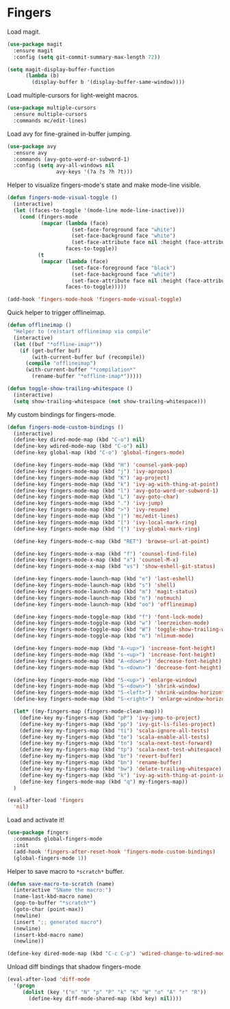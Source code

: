 * Fingers

  Load magit.

  #+begin_src emacs-lisp
    (use-package magit
      :ensure magit
      :config (setq git-commit-summary-max-length 72))

    (setq magit-display-buffer-function
          (lambda (b)
            (display-buffer b '(display-buffer-same-window))))
  #+end_src

  Load multiple-cursors for light-weight macros.

  #+begin_src emacs-lisp
    (use-package multiple-cursors
      :ensure multiple-cursors
      :commands mc/edit-lines)
  #+end_src

  Load avy for fine-grained in-buffer jumping.

  #+begin_src emacs-lisp
    (use-package avy
      :ensure avy
      :commands (avy-goto-word-or-subword-1)
      :config (setq avy-all-windows nil
                    avy-keys '(?a ?s ?h ?t)))
  #+end_src

  Helper to visualize fingers-mode's state and make mode-line visible.

  #+begin_src emacs-lisp
    (defun fingers-mode-visual-toggle ()
      (interactive)
      (let ((faces-to-toggle '(mode-line mode-line-inactive)))
        (cond (fingers-mode
               (mapcar (lambda (face)
                         (set-face-foreground face "white")
                         (set-face-background face "white")
                         (set-face-attribute face nil :height (face-attribute 'default :height)))
                       faces-to-toggle))
              (t
               (mapcar (lambda (face)
                         (set-face-foreground face "black")
                         (set-face-background face "white")
                         (set-face-attribute face nil :height (face-attribute 'default :height)))
                       faces-to-toggle)))))

    (add-hook 'fingers-mode-hook 'fingers-mode-visual-toggle)
  #+end_src

  Quick helper to trigger offlineimap.

  #+begin_src emacs-lisp
    (defun offlineimap ()
      "Helper to (re)start offlineimap via compile"
      (interactive)
      (let ((buf "*offline-imap*"))
        (if (get-buffer buf)
            (with-current-buffer buf (recompile))
          (compile "offlineimap")
          (with-current-buffer "*compilation*"
            (rename-buffer "*offline-imap*")))))
  #+end_src

  #+begin_src emacs-lisp
    (defun toggle-show-trailing-whitespace ()
      (interactive)
      (setq show-trailing-whitespace (not show-trailing-whitespace)))
  #+end_src

  My custom bindings for fingers-mode.

  #+begin_src emacs-lisp
    (defun fingers-mode-custom-bindings ()
      (interactive)
      (define-key dired-mode-map (kbd "C-o") nil)
      (define-key wdired-mode-map (kbd "C-o") nil)
      (define-key global-map (kbd "C-o") 'global-fingers-mode)

      (define-key fingers-mode-map (kbd "H") 'counsel-yank-pop)
      (define-key fingers-mode-map (kbd "j") 'ivy-apropos)
      (define-key fingers-mode-map (kbd "K") 'ag-project)
      (define-key fingers-mode-map (kbd "k") 'ivy-ag-with-thing-at-point)
      (define-key fingers-mode-map (kbd "l") 'avy-goto-word-or-subword-1)
      (define-key fingers-mode-map (kbd "L") 'avy-goto-char)
      (define-key fingers-mode-map (kbd ".") 'ivy-jump)
      (define-key fingers-mode-map (kbd ">") 'ivy-resume)
      (define-key fingers-mode-map (kbd "|") 'mc/edit-lines)
      (define-key fingers-mode-map (kbd "[") 'ivy-local-mark-ring)
      (define-key fingers-mode-map (kbd "{") 'ivy-global-mark-ring)

      (define-key fingers-mode-c-map (kbd "RET") 'browse-url-at-point)

      (define-key fingers-mode-x-map (kbd "f") 'counsel-find-file)
      (define-key fingers-mode-x-map (kbd "x") 'counsel-M-x)
      (define-key fingers-mode-x-map (kbd "vs") 'show-eshell-git-status)

      (define-key fingers-mode-launch-map (kbd "e") 'last-eshell)
      (define-key fingers-mode-launch-map (kbd "s") 'shell)
      (define-key fingers-mode-launch-map (kbd "m") 'magit-status)
      (define-key fingers-mode-launch-map (kbd "n") 'notmuch)
      (define-key fingers-mode-launch-map (kbd "oo") 'offlineimap)

      (define-key fingers-mode-toggle-map (kbd "f") 'font-lock-mode)
      (define-key fingers-mode-toggle-map (kbd "w") 'leerzeichen-mode)
      (define-key fingers-mode-toggle-map (kbd "W") 'toggle-show-trailing-whitespace)
      (define-key fingers-mode-toggle-map (kbd "n") 'nlinum-mode)

      (define-key fingers-mode-map (kbd "A-<up>") 'increase-font-height)
      (define-key fingers-mode-map (kbd "s-<up>") 'increase-font-height)
      (define-key fingers-mode-map (kbd "A-<down>") 'decrease-font-height)
      (define-key fingers-mode-map (kbd "s-<down>") 'decrease-font-height)

      (define-key fingers-mode-map (kbd "S-<up>") 'enlarge-window)
      (define-key fingers-mode-map (kbd "S-<down>") 'shrink-window)
      (define-key fingers-mode-map (kbd "S-<left>") 'shrink-window-horizontally)
      (define-key fingers-mode-map (kbd "S-<right>") 'enlarge-window-horizontally)

      (let* ((my-fingers-map (fingers-mode-clean-map)))
        (define-key my-fingers-map (kbd "pP") 'ivy-jump-to-project)
        (define-key my-fingers-map (kbd "pp") 'ivy-git-ls-files-project)
        (define-key my-fingers-map (kbd "ti") 'scala-ignore-all-tests)
        (define-key my-fingers-map (kbd "te") 'scala-enable-all-tests)
        (define-key my-fingers-map (kbd "tn") 'scala-next-test-forward)
        (define-key my-fingers-map (kbd "tp") 'scala-next-test-whitespace)
        (define-key my-fingers-map (kbd "br") 'revert-buffer)
        (define-key my-fingers-map (kbd "bn") 'rename-buffer)
        (define-key my-fingers-map (kbd "bw") 'delete-trailing-whitespace)
        (define-key my-fingers-map (kbd "k") 'ivy-ag-with-thing-at-point-in-main)
        (define-key fingers-mode-map (kbd "q") my-fingers-map))
      )
  #+end_src

  #+begin_src emacs-lisp
    (eval-after-load 'fingers
      'nil)
  #+end_src

  Load and activate it!

  #+begin_src emacs-lisp
    (use-package fingers
      :commands global-fingers-mode
      :init
      (add-hook 'fingers-after-reset-hook 'fingers-mode-custom-bindings)
      (global-fingers-mode 1))
  #+end_src

  Helper to save macro to =*scratch*= buffer.

  #+begin_src emacs-lisp
    (defun save-macro-to-scratch (name)
      (interactive "SName the macro:")
      (name-last-kbd-macro name)
      (pop-to-buffer "*scratch*")
      (goto-char (point-max))
      (newline)
      (insert ";; generated macro")
      (newline)
      (insert-kbd-macro name)
      (newline))
  #+end_src

  #+begin_src emacs-lisp
    (define-key dired-mode-map (kbd "C-c C-p") 'wdired-change-to-wdired-mode)
  #+end_src

  Unload diff bindings that shadow fingers-mode

  #+begin_src emacs-lisp
    (eval-after-load 'diff-mode
      '(progn
         (dolist (key '("n" "N" "p" "P" "k" "K" "W" "o" "A" "r" "R"))
           (define-key diff-mode-shared-map (kbd key) nil))))
  #+end_src
